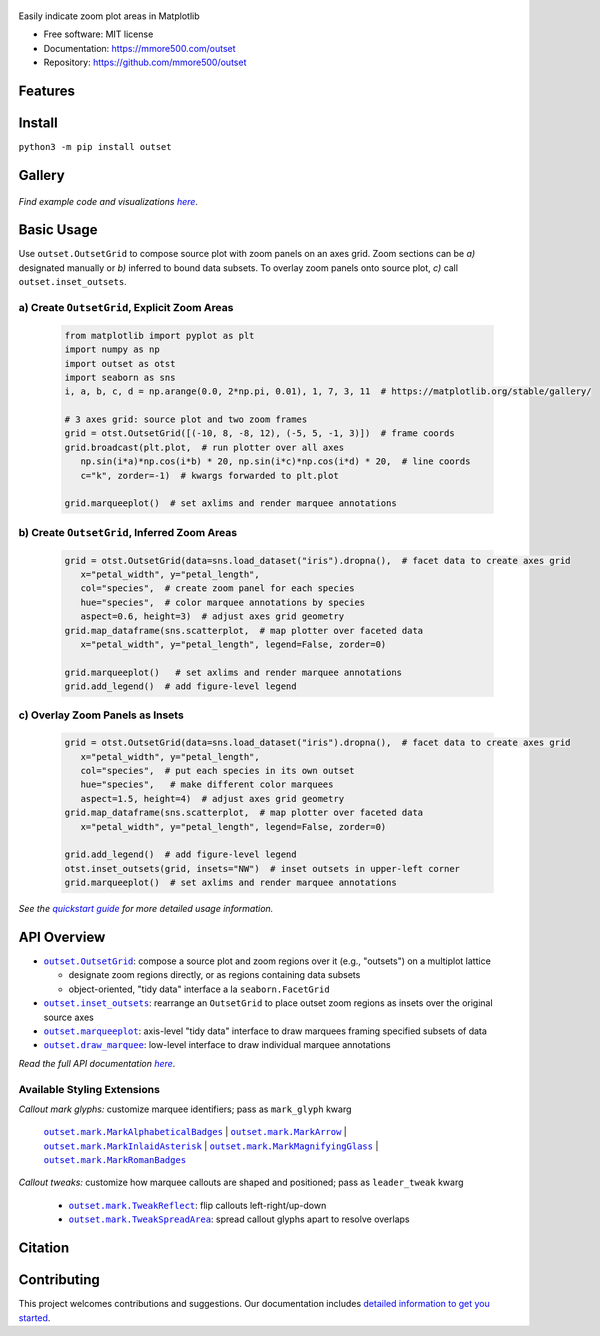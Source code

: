 .. figure:: docs/assets/outset-wordmark.png
   :target: https://github.com/mmore500/outset
   :alt: outset wordmark

|PyPi| |CI| |Deploy Sphinx documentation to Pages| |GitHub stars|

Easily indicate zoom plot areas in Matplotlib

- Free software: MIT license
- Documentation: https://mmore500.com/outset
- Repository: https://github.com/mmore500/outset


Features
--------

Install
-------

``python3 -m pip install outset``


Gallery
-------

   .. figure:: docs/assets/outset-gallery-collage.png
      :target: https://mmore500.com/outset/gallery.html
      :alt: outset gallery collage


*Find example code and visualizations* |gallery|_.

.. _gallery: https://mmore500.com/outset/gallery.html

.. |gallery| replace:: *here*

Basic Usage
-----------

Use ``outset.OutsetGrid`` to compose source plot with zoom panels on an axes grid. 
Zoom sections can be *a)* designated manually or *b)* inferred to bound data subsets.
To overlay zoom panels onto source plot, *c)* call ``outset.inset_outsets``.

a) Create ``OutsetGrid``, Explicit Zoom Areas
^^^^^^^^^^^^^^^^^^^^^^^^^^^^^^^^^^^^^^^^^^^^^

   .. code:: python

      from matplotlib import pyplot as plt
      import numpy as np
      import outset as otst
      import seaborn as sns
      i, a, b, c, d = np.arange(0.0, 2*np.pi, 0.01), 1, 7, 3, 11  # https://matplotlib.org/stable/gallery/

      # 3 axes grid: source plot and two zoom frames
      grid = otst.OutsetGrid([(-10, 8, -8, 12), (-5, 5, -1, 3)])  # frame coords
      grid.broadcast(plt.plot,  # run plotter over all axes
         np.sin(i*a)*np.cos(i*b) * 20, np.sin(i*c)*np.cos(i*d) * 20,  # line coords
         c="k", zorder=-1)  # kwargs forwarded to plt.plot

      grid.marqueeplot()  # set axlims and render marquee annotations

   ..

   .. figure:: docs/assets/usage1.png
      :alt: usage example 1 result

b) Create ``OutsetGrid``, Inferred Zoom Areas
^^^^^^^^^^^^^^^^^^^^^^^^^^^^^^^^^^^^^^^^^^^^^

   .. code:: python

      grid = otst.OutsetGrid(data=sns.load_dataset("iris").dropna(),  # facet data to create axes grid
         x="petal_width", y="petal_length",
         col="species",  # create zoom panel for each species
         hue="species",  # color marquee annotations by species
         aspect=0.6, height=3)  # adjust axes grid geometry
      grid.map_dataframe(sns.scatterplot,  # map plotter over faceted data
         x="petal_width", y="petal_length", legend=False, zorder=0)

      grid.marqueeplot()   # set axlims and render marquee annotations
      grid.add_legend()  # add figure-level legend

   ..

   .. figure:: docs/assets/usage2.png
      :alt: usage example 2 result


c) Overlay Zoom Panels as Insets
^^^^^^^^^^^^^^^^^^^^^^^^^^^^^^^^

   .. code-block:: python

      grid = otst.OutsetGrid(data=sns.load_dataset("iris").dropna(),  # facet data to create axes grid
         x="petal_width", y="petal_length",
         col="species",  # put each species in its own outset
         hue="species",   # make different color marquees
         aspect=1.5, height=4)  # adjust axes grid geometry
      grid.map_dataframe(sns.scatterplot,  # map plotter over faceted data
         x="petal_width", y="petal_length", legend=False, zorder=0)

      grid.add_legend()  # add figure-level legend
      otst.inset_outsets(grid, insets="NW")  # inset outsets in upper-left corner
      grid.marqueeplot()  # set axlims and render marquee annotations

   ..

   .. figure:: docs/assets/usage3.png
      :alt: usage example 3 result

*See the* |quickstart|_ *for more detailed usage information.*

.. _quickstart: https://mmore500.com/outset/quickstart.html

.. |quickstart| replace:: *quickstart guide*


API Overview
------------

* |OutsetGrid|_: compose a source plot and zoom regions over it (e.g., "outsets") on a multiplot lattice

  * designate zoom regions directly, or as regions containing data subsets
  * object-oriented, "tidy data" interface a la ``seaborn.FacetGrid``

* |inset_outsets|_: rearrange an ``OutsetGrid`` to place outset zoom regions as insets over the original source axes

* |marqueeplot|_: axis-level "tidy data" interface to draw marquees framing specified subsets of data

* |draw_marquee|_: low-level interface to draw individual marquee annotations


.. |OutsetGrid| replace:: ``outset.OutsetGrid``
.. _OutsetGrid: https://mmore500.com/outset/_autosummary/outset.OutsetGrid.html

.. |inset_outsets| replace:: ``outset.inset_outsets``
.. _inset_outsets: https://mmore500.com/outset/_autosummary/outset.inset_outsets.html

.. |marqueeplot| replace:: ``outset.marqueeplot``
.. _marqueeplot: https://mmore500.com/outset/_autosummary/outset.marqueeplot.html

.. |draw_marquee| replace:: ``outset.draw_marquee``
.. _draw_marquee: https://mmore500.com/outset/_autosummary/outset.draw_marquee.html


*Read the full API documentation* |apidocs|_.

.. _apidocs: https://mmore500.com/outset/_autosummary/outset.html#module-outset

.. |apidocs| replace:: *here*

Available Styling Extensions
^^^^^^^^^^^^^^^^^^^^^^^^^^^^

*Callout mark glyphs:* customize marquee identifiers; pass as ``mark_glyph`` kwarg

   |MarkAlphabeticalBadges|_ | |MarkArrow|_ | |MarkInlaidAsterisk|_ | |MarkMagnifyingGlass|_ | |MarkRomanBadges|_

   .. image:: docs/assets/callout-mark-glyphs.png
      :alt: comparison of available glyphs

.. |MarkAlphabeticalBadges| replace:: ``outset.mark.MarkAlphabeticalBadges``
.. _MarkAlphabeticalBadges: https://mmore500.com/outset/_autosummary/outset.mark.MarkAlphabeticalBadges.html

.. |MarkArrow| replace:: ``outset.mark.MarkArrow``
.. _MarkArrow: https://mmore500.com/outset/_autosummary/outset.mark.MarkArrow.html

.. |MarkInlaidAsterisk| replace:: ``outset.mark.MarkInlaidAsterisk``
.. _MarkInlaidAsterisk: https://mmore500.com/outset/_autosummary/outset.mark.MarkInlaidAsterisk.html

.. |MarkMagnifyingGlass| replace:: ``outset.mark.MarkMagnifyingGlass``
.. _MarkMagnifyingGlass: https://mmore500.com/outset/_autosummary/outset.mark.MarkMagnifyingGlass.html

.. |MarkRomanBadges| replace:: ``outset.mark.MarkRomanBadges``
.. _MarkRomanBadges: https://mmore500.com/outset/_autosummary/outset.mark.MarkRomanBadges.html

*Callout tweaks:* customize how marquee callouts are shaped and positioned; pass as ``leader_tweak`` kwarg

   * |TweakReflect|_: flip callouts left-right/up-down 
   * |TweakSpreadArea|_: spread callout glyphs apart to resolve overlaps

.. |TweakReflect| replace:: ``outset.mark.TweakReflect``
.. _TweakReflect: https://mmore500.com/outset/_autosummary/outset.tweak.TweakReflect.html

.. |TweakSpreadArea| replace:: ``outset.mark.TweakSpreadArea``
.. _TweakSpreadArea: https://mmore500.com/outset/_autosummary/outset.tweak.TweakSpreadArea.html


Citation
--------

Contributing
------------

This project welcomes contributions and suggestions. Our documentation includes `detailed information to get you started <https://mmore500.com/outset/contributing.html#>`__.

.. |PyPi| image:: https://img.shields.io/pypi/v/outset.svg
   :target: https://pypi.python.org/pypi/outset
.. |CI| image:: https://github.com/mmore500/outset/actions/workflows/CI.yml/badge.svg
   :target: https://github.com/mmore500/outset/actions
.. |Deploy Sphinx documentation to Pages| image:: https://github.com/mmore500/outset/actions/workflows/sphinx.yml/badge.svg
   :target: https://github.com/mmore500/outset/actions/workflows/sphinx.yml
.. |GitHub stars| image:: https://img.shields.io/github/stars/mmore500/outset.svg?style=round-square&logo=github&label=Stars&logoColor=white
   :target: https://github.com/mmore500/outset
